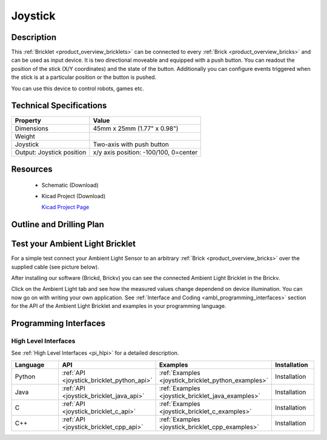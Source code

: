 .. _joystick_bricklet:

Joystick
========


.. raw:: html

	<img alt="Servo Brick 1" src="../../_images/Bricks/Servo_Brick/servo_brick2.jpg" style="width: 303.0px; height: 233.0px;" /></a>
	<img alt="Servo Brick 2" src="../../_images/Bricks/Servo_Brick/servo_brick2.jpg" style="width: 303.0px; height: 233.0px;" /></a>
.. raw:: latex

	\includegraphics{Images/Bricks/Servo_Brick/servo_brick2.jpg}


Description
-----------

This :ref:`Bricklet <product_overview_bricklets>` can be connected to every 
:ref:`Brick <product_overview_bricks>` and can be used as input device. 
It is two directional moveable and equipped with a push button.
You can readout the position of the stick (X/Y coordinates) and
the state of the button. Additionally you can configure events triggered
when the stick is at a particular position or the button is pushed.

You can use this device to control robots, games etc.

Technical Specifications
------------------------

================================  ============================================================
Property                          Value
================================  ============================================================
Dimensions                        45mm x 25mm (1.77" x 0.98")
Weight
Joystick                          Two-axis with push button
Output: Joystick position         x/y axis position: -100/100, 0=center
================================  ============================================================

Resources
---------

 * Schematic (Download)
 * Kicad Project (Download)

   `Kicad Project Page <http://kicad.sourceforge.net/>`_

.. Connectivity
.. ------------

Outline and Drilling Plan
-------------------------

.. image:: /Images/Dimensions/joystick_bricklet_dimensions.png
   :width: 300pt
   :alt: alternate text
   :align: center


Test your Ambient Light Bricklet
--------------------------------

For a simple test connect your Ambient Light Sensor to an arbitrary 
:ref:`Brick <product_overview_bricks>` over the supplied cable (see picture below).

.. image:: /Images/Bricks/Servo_Brick/servo_brick_test.jpg
   :scale: 100 %
   :alt: alternate text
   :align: center

After installing our software (Brickd, Brickv) you can see the connected Ambient
Light Bricklet in the Brickv.

.. image:: /Images/Bricks/Servo_Brick/servo_brick_test.jpg
   :scale: 100 %
   :alt: alternate text
   :align: center

Click on the Ambient Light tab and see how the measured values change dependend 
on device illumination. You can now go on with writing your own application.
See :ref:`Interface and Coding <ambl_programming_interfaces>` section for the API of
the Ambient Light Bricklet and examples in your programming language.


.. _joystick_programming_interfaces:

Programming Interfaces
----------------------

High Level Interfaces
^^^^^^^^^^^^^^^^^^^^^

See :ref:`High Level Interfaces <pi_hlpi>` for a detailed description.

.. csv-table::
   :header: "Language", "API", "Examples", "Installation"
   :widths: 25, 8, 15, 12

   "Python", ":ref:`API <joystick_bricklet_python_api>`", ":ref:`Examples <joystick_bricklet_python_examples>`", "Installation"
   "Java", ":ref:`API <joystick_bricklet_java_api>`", ":ref:`Examples <joystick_bricklet_java_examples>`", "Installation"
   "C", ":ref:`API <joystick_bricklet_c_api>`", ":ref:`Examples <joystick_bricklet_c_examples>`", "Installation"
   "C++", ":ref:`API <joystick_bricklet_cpp_api>`", ":ref:`Examples <joystick_bricklet_cpp_examples>`", "Installation"

.. Troubleshoot
.. ------------

.. Servos dither
.. ^^^^^^^^^^^^^
.. **Reason:** The reason for this is typically a voltage drop-in, caused by 

.. **Solution:**
..  * Check input voltage.

